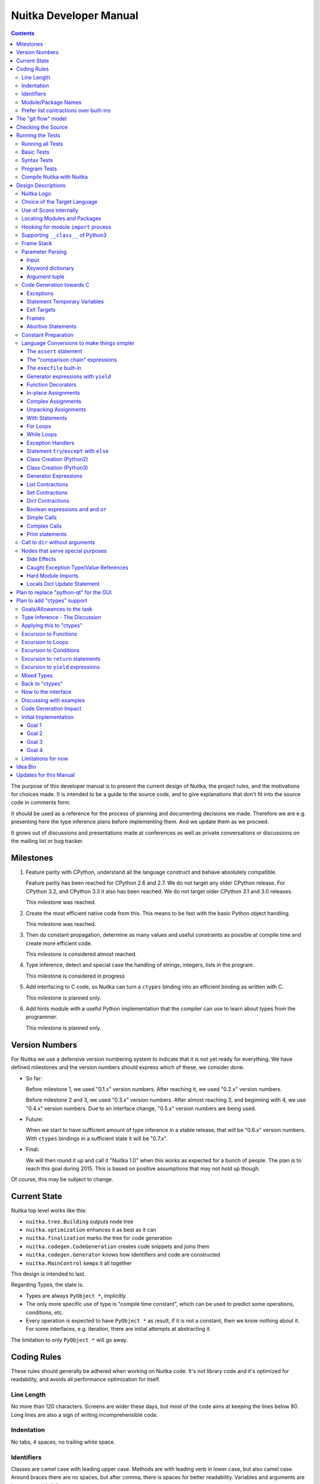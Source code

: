 Nuitka Developer Manual
~~~~~~~~~~~~~~~~~~~~~~~

.. image:: images/Nuitka-Logo-Symbol.png

.. contents::

.. raw:: pdf

   PageBreak oneColumn
   SetPageCounter 1

The purpose of this developer manual is to present the current design of Nuitka,
the project rules, and the motivations for choices made. It is intended to be a
guide to the source code, and to give explanations that don't fit into the
source code in comments form.

It should be used as a reference for the process of planning and documenting
decisions we made. Therefore we are e.g. presenting here the type inference
plans before implementing them. And we update them as we proceed.

It grows out of discussions and presentations made at conferences as well as
private conversations or discussions on the mailing list or bug tracker.

Milestones
==========

1. Feature parity with CPython, understand all the language construct and behave
   absolutely compatible.

   Feature parity has been reached for CPython 2.6 and 2.7. We do not target any
   older CPython release. For CPython 3.2, and CPython 3.3 it also has been
   reached. We do not target older CPython 3.1 and 3.0 releases.

   This milestone was reached.

2. Create the most efficient native code from this. This means to be fast with
   the basic Python object handling.

   This milestone was reached.

3. Then do constant propagation, determine as many values and useful constraints
   as possible at compile time and create more efficient code.

   This milestone is considered almost reached.

4. Type inference, detect and special case the handling of strings, integers,
   lists in the program.

   This milestone is considered in progress

5. Add interfacing to C code, so Nuitka can turn a ``ctypes`` binding into an
   efficient binding as written with C.

   This milestone is planned only.

6. Add hints module with a useful Python implementation that the compiler can
   use to learn about types from the programmer.

   This milestone is planned only.


Version Numbers
===============

For Nuitka we use a defensive version numbering system to indicate that it is
not yet ready for everything. We have defined milestones and the version numbers
should express which of these, we consider done.

- So far:

  Before milestone 1, we used "0.1.x" version numbers. After reaching it, we
  used "0.2.x" version numbers.

  Before milestone 2 and 3, we used "0.3.x" version numbers. After almost
  reaching 3, and beginning with 4, we use "0.4.x" version numbers. Due to an
  interface change, "0.5.x" version numbers are being used.

- Future:

  When we start to have sufficient amount of type inference in a stable release,
  that will be "0.6.x" version numbers. With ``ctypes`` bindings in a sufficient
  state it will be "0.7.x".

- Final:

  We will then round it up and call it "Nuitka 1.0" when this works as expected
  for a bunch of people. The plan is to reach this goal during 2015. This is
  based on positive assumptions that may not hold up though.

Of course, this may be subject to change.


Current State
=============

Nuitka top level works like this:

- ``nuitka.tree.Building`` outputs node tree
- ``nuitka.optimization`` enhances it as best as it can
- ``nuitka.finalization`` marks the tree for code generation
- ``nuitka.codegen.CodeGeneration`` creates code snippets and joins them
- ``nuitka.codegen.Generator`` knows how identifiers and code are constructed
- ``nuitka.MainControl`` keeps it all together

This design is intended to last.

Regarding Types, the state is:

- Types are always ``PyObject *``, implicitly.

- The only more specific use of type is "compile time constant", which can be
  used to predict some operations, conditions, etc.

- Every operation is expected to have ``PyObject *`` as result, if it is not a
  constant, then we know nothing about it. For some interfaces, e.g. iteration,
  there are initial attempts at abstracting it.

The limitation to only ``PyObject *`` will go away.

Coding Rules
============

These rules should generally be adhered when working on Nuitka code. It's not
library code and it's optimized for readability, and avoids all performance
optimization for itself.


Line Length
-----------

No more than 120 characters. Screens are wider these days, but most of the code
aims at keeping the lines below 80. Long lines are also a sign of writing
incomprehensible code.


Indentation
-----------

No tabs, 4 spaces, no trailing white space.


Identifiers
-----------

Classes are camel case with leading upper case. Methods are with leading verb in
lower case, but also camel case. Around braces there are no spaces, but after
comma, there is spaces for better readability. Variables and arguments are
lower case with "_" as a separator.

.. code-block:: python

   class SomeClass:

      def doSomething(some_parameter):
         some_var = ("foo", "bar")

Base classes that are abstract have their name end with ``Base``, so that a meta
class can use that convention, and readers immediately know.

Function calls use keyword argument preferably. These are slower in CPython, but
more readable:

.. code-block:: python

   return Generator.getSequenceCreationCode(
        sequence_kind       = sequence_kind,
        element_identifiers = identifiers,
        context             = context
   )

The ``=`` are all aligned to the longest parameter names without extra spaces
for it.

When the names don't add much value, sequential calls should be done, but
ideally with one value per line:

.. code-block:: python

   context.setLoopContinueTarget(
       handler_start_target,
       continue_name
   )

Here, ``setLoopContinueTarget`` will be so well known that the reader is
expected to know the argument names and their meaning, but it would be still
better to add them.

Contractions should span across multiple lines for increased readability:

.. code-block:: python

   result = [
       "PyObject *decorator_%d" % (d + 1)
       for d in
       range(decorator_count)
   ]


Module/Package Names
--------------------

Normal modules are named in camel case with leading upper case, because their of
role as singleton classes. The difference between a module and a class is small
enough and in the source code they are also used similarly.

For the packages, no real code is allowed in them and they must be lower case,
like e.g. ``nuitka`` or ``codegen``. This is to distinguish them from the
modules.

Packages shall only be used to group packages. In ``nuitka.codegen`` the code
generation packages are located, while the main interface is
``nuitka.codegen.CodeGeneration`` and may then use most of the entries as local
imports. There is no code in packages.

The use of a global package ``nuitka``, originally introduced by Nicolas, makes
the packaging of Nuitka with ``distutils`` etc. easier and lowers the
requirements on changes to the ``sys.path`` if necessary.

.. note::

   There are not yet enough packages inside Nuitka, feel free to propose changes
   as you see fit.

Names of modules should be plurals if they contain classes. Example is ``Nodes``
contains ``Node`` classes.


Prefer list contractions over built-ins
---------------------------------------

This concerns ``map``, ``filter``, and ``apply``. Usage of these built-ins is
highly discouraged within Nuitka source code. Using them is considered worth a
warning by "PyLint" e.g. "Used builtin function 'map'". We should use list
contractions instead, because they are more readable.

List contractions are a generalization for all of them. We love readability and
with Nuitka as a compiler will there won't be any performance difference at all.

There are cases where a list contraction are faster because you can avoid to
make a function call. And there may be cases, where map is faster, if a function
must be called. These calls can be very expensive in CPython, and if you
introduce a function, just for ``map``, then it might be slower.

But of course, Nuitka is the project to free us from what is faster and to allow
us to use what is more readable, so whatever is faster, we don't care. We make
all options equally fast and let people choose.

For Nuitka the choice is list contractions as these are more easily changed and
readable.

Look at this code examples from Python:

.. code-block:: python

   class A:
       def getX(self):
           return 1
       x = property(getX)

   class B(A):
      def getX(self):
         return 2


   A().x == 1 # True
   B().x == 1 # True (!)

This pretty much is what makes properties bad. One would hope ``B().x`` to be
``2``, but instead it's not changed. Because of the way properties take the
functions and not members, and because they then are not part of the class, they
cannot be overloaded without re-declaring them.

Overloading is then not at all obvious anymore. Now imagine having a setter and
only overloading the getter. How to update the property easily?

So, that's not likable about them. And then we are also for clarity in these
internal APIs too. Properties try and hide the fact that code needs to run and
may do things. So lets not use them.

For an external API you may exactly want to hide things, but internally that has
no use, and in Nuitka, every API is internal API. One exception may be the
``hints`` module, which will gladly use such tricks for an easier write syntax.


The "git flow" model
====================

* The flow was is used for releases and occasionally subsequent hot fixes.

  A few feature branches were used so far. It allows for quick delivery of fixes
  to both the stable and the development version, supported by a git plugin,
  that can be installed via "apt-get install git-flow" on latest Debian Testing
  at least.

* Stable (master branch)

  The stable version, is expected to pass all the tests at all times and is
  fully supported. As soon as bugs are discovered, they are fixed as hot fixes,
  and then merged to develop by the "git flow" automatically.

* Development (develop branch)

  The future release, supposedly in almost ready for release state at nearly all
  times, but this is as strict. It is not officially supported, and may have
  problems and at times inconsistencies. Normally this branch is supposed to not
  be rebased. For severe problems it may be done though.

* Factory (default feature branch)

  Code under construction. We publish commits there, that may not hold up in
  testing, and before it enters develop branch. Factory may have severe
  regressions frequently, and commits become **rebased all the time**, so do
  not base your patches on it, prefer develop branch for that.

* Feature Branches

  On these long lived developments that extend for multiple release cycles or
  contain changes that break Nuitka temporarily. They need not be functional at
  all, and may lag behind main branches.


Checking the Source
===================

The static checking for errors is currently done with "PyLint". In the future,
Nuitka itself will gain the ability to present its findings in a similar way,
but this is not a priority, and we are not there yet.

So, we currently use "PyLint" with options defined in a script.

.. code-block:: sh

   ./misc/check-with-pylint --hide-todos

Ideally the above command gives no warnings, but that has never been true so
far. This has not yet been reached. The existing warnings often still serve as a
kind of "TODO" items. We are not white listing them, because they indicate a
problem that should be solved.

If you submit a patch, it would be good if you checked that it doesn't introduce
new warnings, but that is not strictly required. it will happen before release,
and that is considered enough. You probably are already aware of the beneficial
effects.

Running the Tests
=================

This section describes how to run Nuitka tests.

Running all Tests
-----------------

The top level access to the tests is as simple as this:

.. code-block:: sh

   ./misc/check-release

For fine grained control, it has the following options::

  -h, --help            show this help message and exit
  --skip-basic-tests    The basic tests, execute these to check if Nuitka is
                        healthy. Default is True.
  --skip-syntax-tests   The syntax tests, execute these to check if Nuitka
                        handles Syntax errors fine. Default is True.
  --skip-program-tests  The programs tests, execute these to check if Nuitka
                        handles programs, e.g. import recursions, etc. fine.
                        Default is True.
  --skip-reflection-test
                        The reflection test compiles Nuitka with Nuitka, and
                        then Nuitka with the compile Nuitka and compares the
                        outputs. Default is True.
  --skip-cpython26      The standard CPython2.6 test suite. Execute this for
                        all corner cases to be covered. With Python 2.7 this
                        covers exception behavior quite well. Default is True.
  --skip-cpython27      The standard CPython2.7 test suite. Execute this for
                        all corner cases to be covered. With Python 2.6 these
                        are not run. Default is True.
  --skip-cpython32      The standard CPython3.2 test suite. Execute this for all
                        corner cases to be covered. With Python 2.x these are
                        not run. Default is True.


You will only run the CPython test suites, if you have the submodules of the
Nuitka git repository checked out. Otherwise, these will be skipped
automatically with a warning that they are not available.

The policy is generally, that ``./misc/check-release`` running and passing all
the tests on Linux and Windows shall be considered sufficient for a release.

Basic Tests
-----------

You can run the "basic" tests like this:

.. code-block:: sh

   ./tests/basics/run_all.py search

These tests normally give sufficient coverage to assume that a change is
correct, if these "basic" tests pass. The most important constructs and
built-ins are excercised.

To control the Python version used for testing, you can set the ``PYTHON``
environment variable to e.g. "python3.2", or execute the "run_all.py" with the
intended version, it is portable across all supported Python versions.

Syntax Tests
------------

Then there are "syntax" tests, i.e. language constructs that need to give a
syntax error.

It sometimes so happens that Nuitka must do this itself, because the
``ast.parse`` doesn't see the problem and raises no ``SyntaxError`` of its
own.

Using the ``global`` statementon a function argument is an example of
this. These tests make sure that the errors of Nuitka and CPython are totally
the same for this:

.. code-block:: sh

   ./tests/syntax/run_all.py search

Program Tests
-------------

Then there are small programs tests, that e.g. exercise all kinds of import
tricks and are designed to reveal problems with inter-module behavior. These can
be run like this:

.. code-block:: sh

   ./tests/programs/run_all.py search

Compile Nuitka with Nuitka
--------------------------

And there is the "compile itself" or "reflected" test. This test makes Nuitka
compile itself and compare the resulting C++ when running compiled to
non-compiled, which helps to find in-determinism.

The test compiles every module of Nuitka into an extension module and all of
Nuitka into a single binary.

That test case also gives good coverage of the ``import`` mechanisms, because
Nuitka uses a lot of packages.

.. code-block:: sh

   ./tests/reflected/compile_itself.py


Design Descriptions
===================

These should be a lot more and contain graphics from presentations given. It
will be filled in, but not now.

Nuitka Logo
-----------

The logo was submitted by "dr. Equivalent". It's source is contained in
``misc/Logo`` where 3 variants of the logo in SVG are placed.

* Symbol only (symbol)

  .. image:: images/Nuitka-Logo-Symbol.png

* Text next to symbol (horizontal)

  .. image:: images/Nuitka-Logo-Horizontal.png

* Text beneath symbol (vertical)

  .. image:: images/Nuitka-Logo-Vertical.png

From these logos, PNG images, and "favicons", and are derived.

The exact ImageMagick commands are in ``misc/make-doc.py``, but are not executed
each time, the commands are also replicated here:

.. code-block:: sh

   convert -background none misc/Logo/Nuitka-Logo-Symbol.svg images/Nuitka-Logo-Symbol.png
   convert -background none misc/Logo/Nuitka-Logo-Vertical.svg images/Nuitka-Logo-Vertical.png
   convert -background none misc/Logo/Nuitka-Logo-Horizontal.svg images/Nuitka-Logo-Horizontal.png

   optipng -o2 images/Nuitka-Logo-Symbol.png
   optipng -o2 images/Nuitka-Logo-Vertical.png
   optipng -o2 images/Nuitka-Logo-Horizontal.png


Choice of the Target Language
-----------------------------

* Choosing the target language, is an important decision

  * The portability of Nuitka is decided here

* Other factors:

  * How difficult is it to generate the code?
  * Does the Python C-API have bindings?
  * Is that language known?
  * Does the language aid to find bugs?

* These candidates were considered

  * C++03, C++11, Ada, C

.. table:: Requirement to Language matrix:

   =====================  =====   ======  =========   =========
   Requirement\\Language  C       C++03   C++11       Ada
   =====================  =====   ======  =========   =========
   Portable               Yes     Yes     No [1]_     Yes
   ---------------------  -----   ------  ---------   ---------
   Knowledge              Yes     Yes     No [2]_     Yes
   ---------------------  -----   ------  ---------   ---------
   Python C-API           Yes     Yes     Yes         No [3]_
   ---------------------  -----   ------  ---------   ---------
   Runtime checks         No      No      No          Yes [4]_
   ---------------------  -----   ------  ---------   ---------
   Code Generation        Tough   Hard    Easy        Harder
   =====================  =====   ======  =========   =========


_`1`:: C++11 is not fully supported by all compilers.

_`2`:: Not a whole lot of people have C++11 knowledge. My *only* C++11 code was
that in Nuitka.

_`3`:: The Python C-API for Ada would have to be created by us, possible just
big project by itself.

_`4`:: Run time checks exist only for Ada in that quality. I miss automatic
``CONSTRAINT_ERROR`` exceptions, for data structures with validity indicators,
where in other languages, I need to check myself.

The *decision for C* is ultimately:

* for portability
* for language knowledge
* for control over created code.

All of these are important advantages.

For C++11 initially spoke easy code generation:

* variadic templates
* raw strings

Yet, as it turns out, variadic templates do not help at all with evaluation
order, so that code that used it, needed to be changed to generating instances
of their code. And raw strings turned out to be not as perfect as one wants to
be, and solving the problem with C++03 is feasible too, even if not pretty.

For C++03 initially spoke less explicit code generation:

* Destructors can ensure cleanups happen
* Local objects could e.g. repair the stack frames

For Ada would have spoken the time savings through run time checks, which would
have shortened some debugging sessions quite some. But building the Python C-API
bindings on our own, and potentially incorrectly, would have eaten that up.

Later, it was found that using C++ for exceptions is tremendously inefficient,
and must be avoided. In order to do this, a more C style code generation is
needed, where even less things are done with C++, e.g. the cleanup of temporary
variables inside a statement will be done manually instead.

The current status is C-ish. That is, with very few classes remaining, the
syntax used is C++ still, but we are approaching being pure C.


Use of Scons internally
-----------------------

Nuitka does not involve Scons in its user interface at all; Scons is purely used
internally. Nuitka itself, being pure Python, will run without any build process
just fine.

Nuitka prepares ".build" folders with lots of files and tasks scons to execute
the final build.

.. note::

   When we speak of "standalone" mode, this is handled outside of Scons, and
   after it, creating the ".dist" folder. This is done in ``nuitka.MainControl``
   module.

For interfacing to Scons, there is the module ``nuitka.build.SconsInterface``
that will support calling scons - potentially from an inline copy, mainly on
Windows or when using source releases - and passing arguments to it. These
arguments are passed as ``key=value``, and decoded in the scons file of Nuitka.

The scons file is named ``SingleExe.scons`` for lack of better name. It's really
wrong now, but we have yet to find a better name. It once expressed the
intention to be used to create executables, but the same works for modules too,
as in terms of building, and to Scons, things really are the same.

The scons file supports operation in multiple modes for many things, and modules
is just one of them. It runs outside of Nuitka process scope, even with a
different Python version potentially, so all the information must be passed on
the command line.

What follows is the (lengthy) list of arguments that the scons file processes:

* ``source_dir``

  Where is the generated C++ source code. Scons will just compile everything it
  finds there. No list of files is passed.

* ``nuitka_src``

  Where do the include files and static C++ parts of Nuitka live. These provide
  e.g. the implementation of compiled function, generators, and other helper
  codes, this will point to where ``nuitka.build`` package lives normally.

* ``result_base``

  This is not a full name, merely the basename for the result to be produced,
  but with path included, and the suffix comes from module or executable mode.

* ``module_mode``

  Build a module instead of a program.

* ``debug_mode``

  Enable debug mode, which is a mode, where Nuitka tries to help identify errors
  in itself, and will generate less optimal code. This also asks for warnings,
  and makes the build fail if there are any.

* ``python_debug``

  Compile and link against Python debug mode, which does assertions and extra
  checks, to identify errors, mostly related to reference counting. May make the
  build fail, if no debug build library of CPython is available. On Windows it
  typically is not installed.

* ``optimize_mode``

  Optimization mode, enable as much as currently possible. This refers to
  building the binary.

* ``full_compat_mode``

  Full compatibility, even where it's stupid, i.e. do not provide information,
  even if available, in order to assert maximum compatibility. Intended to
  control level of compatability to absurd.

* ``experimental_mode``

  Do things that are not yet accepted to be safe.

* ``lto_mode``

  Make use of link time optimization of g++ compiler if available and known good
  with the compiler in question. So far, this was not found to make major
  differences.

* ``win_disable_console``

  Windows subsystem mode: Disable console for windows builds.

* ``unstriped_mode``

  Unstriped mode: Do not remove debug symbols.

* ``clang_mode``

  Clang compiler mode, default on MacOS X and FreeBSD, optional on Linux.

* ``mingw_mode``

  MinGW compiler mode, optional and interesting to Windows only.

* ``standalone_mode``

  Building a standalone distribution for the binary.

* ``show_scons``

  Show scons mode, output information about Scons operation. This will e.g. also
  output the actual compiler used, output from compilation process, and
  generally debug information relating to be build process.

* ``python_prefix``

  Home of Python to be compiled against, used to locate headers and libraries.

* ``target_arch``

  Target architecture to build.

* ``icon_path``

  The icon to use for Windows programs if given.


Locating Modules and Packages
-----------------------------

The search for of modules used is driven by ``nuitka.Importing`` module.

* From the module documentation

  The actual import of a module may already execute code that changes
  things. Imagine a module that does ``os.system()``, it would be done during
  compilation. People often connect to databases, and these kind of things,
  at import time.

  Therefore CPython exhibits the interfaces in an ``imp`` module in standard
  library, which one can use those to know ahead of time, what file import would
  load. For us unfortunately there is nothing in CPython that is easily
  accessible and gives us this functionality for packages and search paths
  exactly like CPython does, so we implement here a multi step search process
  that is compatible.

  This approach is much safer of course and there is no loss. To determine if
  it's from the standard library, one can abuse the attribute ``__file__`` of
  the ``os`` module like it's done in ``isStandardLibraryPath`` of this module.

* Role

  This module serves the recursion into modules and analysis if a module is a
  known one. It will give warnings for modules attempted to be located, but not
  found. These warnings are controlled by a while list inside the module.

The decision making and caching are located in the ``nuitka.tree`` package, in
modules ``nuitka.tree.Recursion`` and ``nuitka.tree.ImportCache``. Each module
is only imported once (cache), and we need to obey lots of user choices, e.g.
to compile standard library or not.


Hooking for module ``import`` process
-------------------------------------

Currently, in generated code, for every ``import`` a normal ``__import__()``
built-in call is executed. The ``nuitka/build/static_src/ModuleUnfreezer.cpp``
file provides the implementation of a ``sys.meta_path`` hook.

This meta path based importer allows us to have the Nuitka provided module
imported even when imported by non-compiled code.

.. note::

   Of course it would make sense to compile time detect which module it is that
   is being imported and then to make it directly. At this time, we don't have
   this inter-module optimization yet, mid-term it should become easy to add.

Supporting ``__class__`` of Python3
-----------------------------------

In Python3 the handling of ``__class__`` and ``super`` is different from
Python2. It used to be a normal variable, and now the following things have
changed.

* The use of the ``super`` variable name triggers the addition of a closure
  variable ``__class__``, as can be witnessed by the following code:

  .. code-block:: python

     class X:
        def f1(self):
           print( locals() )

        def f2(self):
           print( locals() )
           super

     x = X()
     x.f1()
     x.f2()

  .. code-block:: python

     {'self': <__main__.X object at 0x7f1773762390>}
     {'self': <__main__.X object at 0x7f1773762390>, '__class__': <class '__main__.X'>}


* This value of ``__class__`` is also available in the child functions.

* The parser marks up code objects usage of "super". It doesn't have to be a
  call, it can also be a local variable. If the ``super`` builtin is assigned to
  another name and that is used without arguments, it won't work unless
  ``__class__`` is taken as a closure variable.

* As can be seen in the CPython3.2 code, the closure value is added after the
  class creation is performed.

* It appears, that only functions locally defined to the class are affected and
  take the closure.

This left Nuitka with the strange problem, of how to emulate that.

The solution is this:

* Under Python3, usage of ``__class__`` as a reference in a function body that
  is not a class dictionary creation, marks it up via
  ``markAsClassClosureTaker``.

* Functions that are marked up, will be forced to reference variable to
  ``__class__``.

  .. note::

     This one should be optimized away later if not used. Currently we have "no
     unused closure variable" detection, but it would cover it.

* When recognizing calls to ``super`` without arguments, make the arguments into
  variable reference to ``__class__`` and potentially ``self`` (actually first
  argument name).

* Class dictionary definitions are added.

  These are special direct function calls, ready to propagate also "bases" and
  "metaclass" values, which need to be calculated outside.

  The function bodies used for classes will automatically store ``__class__`` as
  a shared local variable, if anything uses it. And if it's not assigned by user
  code, it doesn't show up in the "locals()" used for dictionary creation.

  Existing ``__class__`` local variable values are in fact provided as closure,
  and overridden with the built class , but they should be used for the closure
  giving, before the class is finished.

  So ``__class__`` will be local variable of the class body, until the class is
  built, then it will be the ``__class__`` itself.


Frame Stack
-----------

In Python, every function, class, and module has a frame. It creates created
when the scope it entered, and there is a stack of these at run time, which
becomes visible in tracebacks in case of exceptions.

The choice of Nuitka is to make this an explicit element of the node tree, that
are as such subject to optimization. In cases, where they are not needed, they
may be removed.

Consider the following code.

.. code-block:: python

   def f():
       if someNotRaisingCall():
           return somePotentiallyRaisingCall()
       else:
           return None

In this example, the frame is not needed for all the code, because the condition
checked wouldn't possibly raise at all. The idea is the make the frame guard
explicit and then to reduce its scope whenever possible.

So we start out with code like this one:

.. code-block:: python

   def f():
       with frame_guard( "f" ):
           if someNotRaisingCall():
               return somePotentiallyRaisingCall()
           else:
               return None

This is to be optimized into:

.. code-block:: python

   def f():
       if someNotRaisingCall():
           with frame_guard( "f" ):
               return somePotentiallyRaisingCall()
       else:
           return None


Notice how the frame guard taking is limited and may be avoided, or in best
cases, it might be removed completely. Also this will play a role when in-lining
function. The frame stack entry will then be automatically preserved without
extra care.

Parameter Parsing
-----------------

The parsing of parameters is very convoluted in Python, and doing it in an
compatible way is not that easy. This is a description of the required process,
for easier overview.

Input
+++++

The input is an argument ``tuple`` (the type is fixed), which contains the
positional arguments, and potentially an argument ``dict`` (type is fixed as
well, but could also be ``NULL``, indicating that there are no keyword
arguments.

Keyword dictionary
++++++++++++++++++

The keyword argument dictionary is checked first. Anything in there, that cannot
be associated, either raises an error, or is added to a potentially given star
dict argument. So there are two major cases.

* No star dict argument: Iterate over dictionary, and assign or raise errors.

  This check covers extra arguments given.

* With star dict argument: Iterate over dictionary, and assign or raise errors.

  Interesting case for optimization are no positional arguments, then no check
  is needed, and the keyword argument dictionary could be used as the star
  argument. Should it change, a copy is needed though.

What's noteworthy here, is that in comparison of the keywords, we can hope that
they are the same value as we use. The interning of strings increases chances
for non-compiled code to do that, esp. for short names.

We then can do a simple ``is`` comparison and only fall back to real string `==`
comparisons, after all of these failed. That means more code, but also a lot
faster code in the positive case.

Argument tuple
++++++++++++++

After this completed, the argument tuple is up for processing. The first thing
it needs to do is to check if it's too many of them, and then to complain.

For arguments in Python2, there is the possibility of them being nested, in
which case they cannot be provided in the keyword dictionary, and merely should
get picked from the argument tuple.

Otherwise, the length of the argument tuple should be checked against its
position and if possible, values should be taken from there. If it's already set
(from the keyword dictionary), raise an error instead.

Code Generation towards C
-------------------------

Currently, Nuitka use C++ as a glorified C, it will tend to use less and less
actual C++ patterns. To control the order to object deletion, this is vital.

Exceptions
++++++++++

To handle and work with exceptions, every construct that can raise has either a
``bool`` or ``int`` return code or ``PyObject *`` with ``NULL`` return value.
This is very much in line with that the Python C-API does.

Every helper function that contains code that might raise needs these
variables. After a failed call, ``PyErr_Fetch`` must be used to catch the
defined error, unless some quick exception cases apply. Sometimes e.g. ``NULL``
return from C-API means ``StopIteration``.

The difficulty here, is only to discover the need for these variables, because
we would like to not have unused variables declared. In principle, the
``mayRaiseException`` should be used to discover this.

As an optimization, functions that raise exceptions, but are known not to do so,
for whatever reason, may only be asserted.

Statement Temporary Variables
+++++++++++++++++++++++++++++

For statements and larger constructs the context object track temporary values,
that represent references. For some, these should be released at the end of the
statement, or they represent a leak.

The larger scope temporary variables, are tracked in the function or module
context, where they are supposed to have explicit ``del`` to release their
references.

Exit Targets
++++++++++++

Each error or other exit releases statement temporary values and then executes a
``goto`` to the exit target. These targets need to be setup. The
``try``/``except`` will e.g. catch error exits.

Other exits are ``continue``, ``break``, and ``return`` exits. They all work
alike.

For frames, later, local variables will need to be freed on the way out. The way
out for a frame, should either be a function return, or another frame exit. We
will later have a ``try``/``finally`` with the ``del`` around them.

Generally, the exits stack of with constructs that need to register themselves
for some exit types. A loop e.g. registers the ``continue`` exit, and a
contained ``try``/``finally`` too, so it can execute the final code.

Frames
++++++

Frames are containers for variable declarations and cleanups. As such, frames
provide error exits and success exits, which remove the frame from the frame
stack, and then proceed to the parent exit.


Abortive Statements
+++++++++++++++++++

The ``return``, ``continue``, and ``break`` of Python must be treated like an
exception to ``try``/``finally``. So for success exit paths, a "return value
variable" is maintained as well. It being set, causes ``finally`` exit to
``return`` it again.

Similarly their are flags that make the ``continue`` or ``break`` happen at the
end the end of a ``finally`` handler, but these are mere ``bool`` indicator
flags.

Constant Preparation
--------------------

Early versions of Nuitka, created all constants for the whole program for ready
access to generated code, before the program launches. It did so in a single
file, but that approach didn't scale well.

Problems were

* Even unused code contributed to start-up time, this can become a lot for
  large programs, especially in standalone mode.

* The massive amount of constant creation codes gave C++ compilers a much
  harder time than necessary to grok all at once.

The current approach is as follows. Code generation detects constants used in
only one module, and declared ``static`` there, if the module is the only user,
or ``extern`` if it is not. Some values or forced to be global, as they are
used pre-main or in helpers.

The ``extern`` values are globally created pre-main. The ``static`` values are
created when the module is loaded.

We trace used constants per module, and for nested ones, we also associate
them. The global constants code is special in that it can only use
``static`` for nested values it exclusively uses, and has to export values that
others use.


Language Conversions to make things simpler
-------------------------------------------

There are some cases, where the Python language has things that can in fact be
expressed in a simpler or more general way, and where we choose to do that at
either tree building or optimization time.


The ``assert`` statement
++++++++++++++++++++++++

The ``assert`` statement is a special statement in Python, allowed by the
syntax. It has two forms, with and without a second argument. The later is
probably less known, as is the fact that raise statements can have multiple
arguments too.

The handling in Nuitka is:

.. code-block:: python

   assert value
   # Absolutely the same as:
   if not value:
       raise AssertionError

.. code-block:: python

   assert value, raise_arg
   # Absolutely the same as:
   if not value:
       raise AssertionError, raise_arg

This makes assertions absolutely the same as a raise exception in a conditional
statement.

This transformation is performed at tree building already, so Nuitka never knows
about ``assert`` as an element and standard optimizations apply. If e.g. the
truth value of the assertion can be predicted, the conditional statement will
have the branch statically executed or removed.


The "comparison chain" expressions
++++++++++++++++++++++++++++++++++

.. code-block:: python

   a < b > c < d
   # With "temp variables" and "assignment expressions", absolutely
   # the same as:
   a < ( tmp_b = b ) and tmp_b > ( tmp_c = c ) and ( tmp_c < d )

This transformation is performed at tree building already. The temporary
variables keep the value for the potential read in the same expression. The
syntax is not Python, and only pseudo language to expression the internal
structure of the node tree after the transformation.

These useful "keeper" variables that enable this transformation and allow to
express the short circuit nature of comparison chains by using ``and``
operations. There are implicit ``del`` added to when a temporary variable
"keeper" is no longer needed with ``try/finally`` constructs.


The ``execfile`` built-in
+++++++++++++++++++++++++

Handling is:

.. code-block:: python

   execfile(filename)
   # Basically the same as:
   exec compile(open(filename).read()), filename, "exec"

.. note::

   This allows optimizations to discover the file opening nature easily and
   apply file embedding or whatever we will have there one day.

This transformation is performed when the ``execfile`` built-in is detected as
such during optimization. It does not have the implications


Generator expressions with ``yield``
++++++++++++++++++++++++++++++++++++

These are converted at tree building time into a generator function body that
yields from the iterator given, which is the put into a for loop to iterate,
created a lambda function of and then called with the first iterator.

That eliminates the generator expression for this case. It's a bizarre construct
and with this trick needs no special code generation.

This is a complex example, demonstrating multiple cases of yield in unexpected
cases:

.. code-block:: python

   x = ((yield i) for i in (1,2) if not (yield))
   # Basically the same as:
   def x():
       for i in (1,2):
           if not (yield):
               yield(yield i)

Function Decorators
+++++++++++++++++++

When one learns about decorators, you see that:

.. code-block:: python

   @decorator
   def function():
      pass
   # Is basically the same as:
   def function():
      pass
   function = decorator( function )

The only difference is the assignment to function. In the ``@decorator`` case,
if the decorator fails with an exception, the name ``function`` is not assigned
yet, but kept in a temporary variable.

Therefore in Nuitka this assignment is more similar to that of a lambda
expression, where the assignment to the name is only at the end, which also
has the extra benefit of not treating real function and lambda functions any
different.

This removes the need for optimization and code generation to support decorators
at all. And it should make the two variants optimize equally well.


In-place Assignments
++++++++++++++++++++

In-place assignments are re-formulated to an expression using temporary
variables.

These are not as much a reformulation of ``+=`` to ``+``, but instead one which
makes it explicit that the assign target may change its value.

.. code-block:: python

   a += b

.. code-block:: python

   _tmp = a.__iadd__( b )

   if a is not _tmp:
       a = _tmp

Using ``__iadd__`` here to express that for the ``+``, the in-place variant
``iadd`` is used instead. The ``is`` check may be optimized away depending on
type and value knowledge later on.


Complex Assignments
+++++++++++++++++++

Complex assignments are defined as those with multiple targets to assign from a
single source and are re-formulated to such using a temporary variable and
multiple simple assignments instead.

.. code-block:: python

   a = b = c

.. code-block:: python

   _tmp = c
   b = _tmp
   a = _tmp
   del _tmp


This is possible, because in Python, if one assignment fails, it can just be
interrupted, so in fact, they are sequential, and all that is required is to not
calculate ``c`` twice, which the temporary variable takes care of. Were ``a``
a more complex expression, e.g. ``a.some_attribute`` that might raise an
exception, ``b`` would still be assigned.


Unpacking Assignments
+++++++++++++++++++++

Unpacking assignments are re-formulated to use temporary variables as well.

.. code-block:: python

   a, b.attr, c[ind] = d = e, f, g = h()

Becomes this:

.. code-block:: python

   _tmp = h()

   _iter1 = iter(_tmp)
   _tmp1 = unpack(_iter1, 3)
   _tmp2 = unpack(_iter1, 3)
   _tmp3 = unpack(_iter1, 3)
   unpack_check(_iter1)
   a = _tmp1
   b.attr = _tmp2
   c[ind] = _tmp3
   d = _tmp
   _iter2 = iter(_tmp)
   _tmp4 = unpack(_iter2, 3)
   _tmp5 = unpack(_iter2, 3)
   _tmp6 = unpack(_iter2, 3)
   unpack_check(_iter1)
   e = _tmp4
   f = _tmp5
   g = _tmp6

That way, the unpacking is decomposed into multiple simple statements. It will
be the job of optimizations to try and remove unnecessary unpacking, in case
e.g. the source is a known tuple or list creation.

.. note::

   The ``unpack`` is a special node which is a form of ``next`` that will raise
   a ``ValueError`` when it cannot get the next value, rather than a
   ``StopIteration``. The message text contains the number of values to unpack,
   therefore the integer argument.

.. note::

   The ``unpack_check`` is a special node that raises a ``ValueError`` exception
   if the iterator is not finished, i.e. there are more values to unpack. Again
   the number of values to unpack is provided to construct the error message.


With Statements
+++++++++++++++

The ``with`` statements are re-formulated to use temporary variables as
well. The taking and calling of ``__enter__`` and ``__exit__`` with arguments,
is presented with standard operations instead. The promise to call ``__exit__``
is fulfilled by ``try``/``except`` clause instead.

.. code-block:: python

    with some_context as x:
        something( x )

.. code-block:: python

    tmp_source = some_context

    # Actually it needs to be "special look-up" for Python2.7, so attribute
    # look-up won't be exactly what is there.
    tmp_exit = tmp_source.__exit__

    # This one must be held for the whole with statement, it may be assigned
    # or not, in our example it is. If an exception occurs when calling
    # ``__enter__``, the ``__exit__`` should not be called.
    tmp_enter_result = tmp_source.__enter__()

    # Indicator variable to know if "tmp_exit" has been called.
    tmp_indicator = False

    try:
        # Now the assignment is to be done, if there is any name for the
        # manager given, this may become multiple assignment statements and
        # even unpacking ones.
        x = tmp_enter_result

        # Then the code of the "with" block.
        something( x )
    except Exception:
        # Note: This part of the code must not set line numbers, which we
        # indicate with special source code references, which we call "internal".
        # Otherwise the line of the frame would get corrupted.

        tmp_indicator = True

        if not tmp_exit(*sys.exc_info()):
            raise
    finally:
        if not tmp_indicator
            # Call the exit if no exception occurred with all arguments
            # as "None".
            tmp_exit(None, None, None)

.. note::

   We don't refer really to ``sys.exc_info()`` at all, instead, we have
   fast references to the current exception type, value and trace, taken
   directly from the caught exception object on the C level.

   If we had the ability to optimize ``sys.exc_info()`` to do that, we could use
   the same transformation, but right now we don't have it.


For Loops
+++++++++

The ``for`` loops use normal assignments and handle the iterator that is
implicit in the code explicitly.

.. code-block:: python

    for x, y in iterable:
        if something( x ):
            break
    else:
        otherwise()

This is roughly equivalent to the following code:

.. code-block:: python

    _iter = iter(iterable)
    _no_break_indicator = False

    while 1:
        try:
            _tmp_value = next(_iter)
        except StopIteration:
            # Set the indicator that the else branch may be executed.
            _no_break_indicator = True

            # Optimization should be able to tell that the else branch is run
            # only once.
            break

         # Normal assignment re-formulation applies to this assignment of course.
         x, y = _tmp_value
         del _tmp_value

         if something(x):
             break

    if _no_break_indicator:
        otherwise()

.. note::

   The ``_iter`` temporary variable is of course also in a ``try/finally``
   construct, to make sure it releases after its used. The ``x, y`` assignment
   is of course subject to unpacking re-formulation.

   The ``try``/``except`` is detected to allow to use a variant of ``next`` that
   does not raise an exception, but to be fast check about the ``NULL`` return
   from ``next`` built-in. So no actual exception handling is happening in this
   case.


While Loops
+++++++++++

Loops in Nuitka have no condition attached anymore, so while loops are
re-formulated like this:

.. code-block:: python

    while condition:
        something()

.. code-block:: python

    while 1:
        if not condition:
            break

        something()

This is to totally remove the specialization of loops, with the condition moved
to the loop body in an initial conditional statement, which contains a ``break``
statement.

That achieves, that only ``break`` statements exit the loop, and allow for
optimization to remove always true loop conditions, without concerning code
generation about it, and to detect such a situation, consider e.g. endless
loops.

.. note::

   Loop analysis (not yet done) can then work on a reduced problem (which
   ``break`` statements are executed under what conditions) and is then
   automatically very general.

   The fact that the loop body may not be entered at all, is still optimized,
   but also in the general sense. Explicit breaks at the loop start and loop
   conditions are the same.


Exception Handlers
++++++++++++++++++

Exception handlers in Python may assign the caught exception value to a variable
in the handler definition. And the different handlers are represented as
conditional checks on the result of comparison operations.

.. code-block:: python


   try:
       block()
   except A as e:
       handlerA(e)
   except B as e:
       handlerB(e)
   else:
      handlerElse()

.. code-block:: python

    try:
       block()
    except:
       # These are special nodes that access the exception, and don't really
       # use the "sys" module.
       tmp_exc_type = sys.exc_info()[0]
       tmp_exc_value = sys.exc_info()[1]

       # exception_matches is a comparison operation, also a special node.
       if exception_matches(tmp_exc_type, (A,)):
          e = tmp_exc_value
          handlerA(e)
       elif exception_matches(tmp_exc_type, (B,)):
          e = tmp_exc_value
          handlerB(e)
       else:
          handlerElse()

For Python3, the assigned ``e`` variables get deleted at the end of the handler
block. Should that value be already deleted, that ``del`` does not raise,
therefore it's tolerant. This has to be done in any case, so for Python3 it is
even more complex.

.. code-block:: python

    try:
        block()
    except:
        # These are special nodes that access the exception, and don't really
        # use the "sys" module.
        tmp_exc_type = sys.exc_info()[0]
        tmp_exc_value = sys.exc_info()[1]

        # exception_matches is a comparison operation, also a special node.
        if exception_matches(tmp_exc_type, (A,)):
            try:
                e = tmp_exc_value
                handlerA(e)
            finally:
                del e
        elif exception_matches(tmp_exc_type, (B,)):
            try:
                e = tmp_exc_value
                handlerB(e)
            finally:
                del e
        else:
            handlerElse()

Should there be no ``else:`` branch, a default re-raise statement is used
instead.

And of course, the values of the current exception type and value, both use
special references, that access the C++ and don't go via ``sys.exc_info`` at
all, nodes called ``CaughtExceptionTypeRef`` and ``CaughtExceptionValueRef``.

This means, that the different handlers and their catching run time behavior are
all explicit and reduced the branches.

Statement ``try``/``except`` with ``else``
++++++++++++++++++++++++++++++++++++++++++

Much like ``else`` branches of loops, an indicator variable is used to indicate
the entry into any of the exception handlers.

Therefore, the ``else`` becomes a real conditional statement in the node tree,
checking the indicator variable and guarding the execution of the ``else``
branch.


Class Creation (Python2)
++++++++++++++++++++++++

Classes in Python2 have a body that only serves to build the class dictionary
and is a normal function otherwise. This is expressed with the following
re-formulation:

.. code-block:: python

   # in module "SomeModule"
   # ...

   class SomeClass(SomeBase, AnotherBase)
       """ This is the class documentation. """

       some_member = 3

.. code-block:: python

   def _makeSomeClass:
       # The module name becomes a normal local variable too.
       __module__ = "SomeModule"

       # The doc string becomes a normal local variable.
       __doc__ = """ This is the class documentation. """

       some_member = 3

       return locals()

       # force locals to be a writable dictionary, will be optimized away, but
       # that property will stick. This is only to express, that locals(), where
       # used will be writable to.
       exec ""

   SomeClass = make_class("SomeClass", (SomeBase, AnotherBase), _makeSomeClass())

That is roughly the same, except that ``_makeSomeClass`` is *not* visible to its
child functions when it comes to closure taking, which we cannot express in
Python language at all.

Therefore, class bodies are just special function bodies that create a
dictionary for use in class creation. They don't really appear after the tree
building stage anymore. The type inference will of course have to become able to
understand ``make_class`` quite well, so it can recognize the created class
again.


Class Creation (Python3)
++++++++++++++++++++++++

In Python3, classes are a complicated way to write a function call, that can
interact with its body. The body starts with a dictionary provided by the
metaclass, so that is different, because it can ``__prepare__`` a non-empty
locals for it, which is hidden away in "prepare_class_dict" below.

What's noteworthy, is that this dictionary, could e.g. be a ``OrderDict``. I am
not sure, what ``__prepare__`` is allowed to return.

.. code-block:: python

   # in module "SomeModule"
   # ...

   class SomeClass(SomeBase, AnotherBase, metaclass = SomeMetaClass)
       """ This is the class documentation. """

       some_member = 3

.. code-block:: python

   # Non-keyword arguments, need to be evaluated first.
   tmp_bases = ( SomeBase, AnotherBase )

   # Keyword arguments go next, __metaclass__ is just one of them. In principle
   # we need to forward the others as well, but this is ignored for the sake of
   # brevity.
   tmp_metaclass = select_metaclass(tmp_bases, SomeMetaClass )

   tmp_prepared = tmp_metaclass.__prepare__("SomeClass", tmp_bases)

   # The function that creates the class dictionary. Receives temporary variables
   # to work with.
   def _makeSomeClass:
       # This has effect, currently I don't know how to force that in Python3
       # syntax, but we will use something that ensures it.
       locals() = tmp_prepared

       # The module name becomes a normal local variable too.
       __module__ = "SomeModule"

       # The doc string becomes a normal local variable.
       __doc__ = """ This is the class documentation. """

       some_member = 3

       # Create the class, share the potential closure variable "__class__"
       # with others.
       __class__ = tmp_metaclass("SomeClass", tmp_bases, locals())

       return __class__

   # Build and assign the class.
   SomeClass = _makeSomeClass()


Generator Expressions
+++++++++++++++++++++

There are re-formulated as functions.

Generally they are turned into calls of function bodies with (potentially
nested) for loops:

.. code-block:: python

    gen = (x*2 for x in range(8) if cond())

.. code-block:: python

    def _gen_helper(__iterator):
       for x in __iterator:
          if cond():
              yield x*2

    gen = _gen_helper(range(8))


List Contractions
+++++++++++++++++

The list contractions of Python2 are different from those of Python3, in that
they don't actually do any closure variable taking, and that no function object
ever exists.

.. code-block:: python

   list_value = [x*2 for x in range(8) if cond()]

.. code-block:: python

    def _listcontr_helper(__iterator):
       result = []

       for x in __iterator:
          if cond():
              result.append(x*2)

       return result

    list_value = _listcontr_helper(range(8))

The difference is that with Python3, the function "_listcontr_helper" is really
there and named ``<listcomp>``, whereas with Python2 the function is to be
considered in-lined.

This in-inlining in case of Python2 causes difficulties, because it's statements
that occur inside an expression, which means a lot of side effects, that may or
may not be possible to unroll to outside.


Set Contractions
++++++++++++++++

The set contractions of Python2.7 are like list contractions in Python3, in that
they produce an actual helper function:

.. code-block:: python

   set_value = {x*2 for x in range(8) if cond()}

.. code-block:: python

    def _setcontr_helper(__iterator):
       result = set()

       for x in __iterator:
          if cond():
              result.add(x*2)

       return result

    set_value = _setcontr_helper( range(8) )


Dict Contractions
+++++++++++++++++

The dict contractions of Python2.7 are like list contractions in Python3, in
that they produce an actual helper function:

.. code-block:: python

   dict_value = {x: x*2 for x in range(8) if cond()}

.. code-block:: python

    def _dictcontr_helper(__iterator):
       result = {}

       for x in __iterator:
          if cond():
              result[x] = x*2

       return result

    set_value = _dictcontr_helper( range(8) )


Boolean expressions ``and`` and ``or``
++++++++++++++++++++++++++++++++++++++

The short circuit operators ``or`` and ``and`` tend to be only less general that
the ``if``/``else`` expressions and are therefore re-formulated as such:

.. code-block:: python

    expr1() or expr2()

.. code-block:: python

   _tmp if (_tmp = expr1()) else expr2()

.. code-block:: python

    expr1() and expr2()

.. code-block:: python

   expr2() if (_tmp = expr1()) else _tmp

In this form, the differences between these two operators becomes very apparent,
the operands are simply switching sides.

With this the branch that the "short-circuit" expresses, becomes obvious, at the
expense of having the assignment expression to the temporary variable, that one
needs to create anyway.

.. note::

   The release of "_tmp" should happen as soon as the expression using the value
   of the ``or``/``and`` expression is finished. This is achieving by wrapping
   that one with a ``del`` statement in a ``ExpressionTryFinally``.


Simple Calls
++++++++++++

As seen below, even complex calls are simple calls. In simple calls of Python
there is still some hidden semantic going on, that we expose.

.. code-block:: python

   func(arg1, arg2, named1 = arg3, named2 = arg4)

On the C-API level there is a tuple and dictionary built. This one is exposed:

.. code-block:: python

   func(*(arg1, arg2), **{"named1" : arg3, "named2" : arg4})

A called function will access this tuple and the dictionary to parse the
arguments, once that is also re-formulated (argument parsing), it can then lead
to simple inlining. This way calls only have 2 arguments with constant
semantics, that fits perfectly with the C-API where it is the same, so it is
actually easier for code generation.

Although the above looks like a complex call, it actually is not. No checks are
needed for the types of the star arguments and it's directly translated to
``PyObject_Call``.


Complex Calls
+++++++++++++

The call operator in Python allows to provide arguments in 4 forms.

* Positional (or normal) arguments
* Named (or keyword) arguments
* Star list arguments
* Star dictionary arguments

The evaluation order is precisely that. An example would be:

.. code-block:: python

   something(pos1, pos2, name1 = named1, name2 = named2, *star_list, **star_dict)

The task here is that first all the arguments are evaluated, left to right, and
then they are merged into only two, that is positional and named arguments
only. for this, the star list argument and the star dict arguments, are merged
with the positional and named arguments.

What's peculiar, is that if both the star list and dict arguments are present,
the merging is first done for star dict, and only after that for the star list
argument. This makes a difference, because in case of an error, the star
argument raises first.

.. code-block:: python

   something(*1, **2)

This raises "TypeError: something() argument after ** must be a mapping, not
int" as opposed to a possibly more expected "TypeError: something() argument
after * must be a sequence, not int."

That doesn't matter much though, because the value is to be evaluated first
anyway, and the check is only performed afterwards. If the star list argument
calculation gives an error, this one is raised before checking the star dict
argument.

So, what we do, is we convert complex calls by the way of special functions,
which handle the dirty work for us. The optimization is then tasked to do the
difficult stuff. Our example becomes this:

.. code-block:: python

   def _complex_call(called, pos, kw, star_list_arg, star_dict_arg):
       # Raises errors in case of duplicate arguments or tmp_star_dict not
       # being a mapping.
       tmp_merged_dict = merge_star_dict_arguments( called, tmp_named, mapping_check( called, tmp_star_dict ) )

       # Raises an error if tmp_star_list is not a sequence.
       tmp_pos_merged = merge_pos_arguments( called, tmp_pos, tmp_star_list )

       # On the C-API level, this is what it looks like.
       return called( *tmp_pos_merged, **tmp_merged_dict )

   returned = _complex_call(
       called        = something,
       pos           = (pos1, pos2),
       named         = {
           "name1" : named1,
           "name2" = named2
       },
       star_list_arg = star_list,
       star_list_arg = star_dict
   )


The call to ``_complex_call`` is be a direct function call with no parameter
parsing overhead. And the call in its end, is a special call operation, which
relates to the "PyObject_Call" C-API.

Print statements
++++++++++++++++

The ``print`` statement exists only in Python2. It implicitly coverts its
arguments to strings before printing them. In order to make this accessible and
compile time optimized, this is made visible in the node tree.

.. code-block:: python

    print arg1, "1", 1

.. code-block:: python

    print str(arg1), "1", str(1)

Only string objects are spared from the ``str`` built-in wrapper, because that
would only cause noise in optimization stage.

Additionally, each ``print`` may have a target, and multiple arguments, which we
break down as well for dumber code generation. The target is evaluated first and
should be a file, kept referenced throughout the whole print statement.

.. code-block:: python

    print >>target_file, str(arg1), "1", str(1)

This is being reformulated to:

    try:
        tmp_target = target_file

        print >>tmp_target, str(arg1),
        print >>tmp_target, "1",
        print >>tmp_target, str(1),
        print >>tmp_target
    finally:
        del tmp_target

This allows code generation to not deal with arbitrary amount of arguments to
``print``. It also separates the newline indicator from the rest of things,
which makes sense too, having it as a special node, as it's behaviour with
regards to soft-space is different of course.

And finally, for ``print`` without a target, we still assume that a target was
given, which would be ``sys.stdout`` in a rather hard-coded way (no variable
look-ups involved).


Call to ``dir`` without arguments
---------------------------------

This expression is reformulated to ``locals().keys()`` for Python2, and
``list(locals.keys())``.


Nodes that serve special purposes
---------------------------------

Side Effects
++++++++++++

When an exception is bound to occur, and this can be determined at compile time,
Nuitka will not generate the code the leads to the exception, but directly just
raise it. But not in all cases, this is the full thing.

Consider this code:

.. code-block:: python

   f(a(), 1 / 0)

The second argument will create a ``ZeroDivisionError`` exception, but before
that ``a()`` must be executed, but the call to ``f`` will never happen and no
code is needed for that, but the name look-up must still succeed. This then
leads to code that is internally like this:

.. code-block:: python

   f(a(), raise ZeroDivisionError)

which is then modeled as:

.. code-block:: python

   side_effect(a(), f, raise ZeroDivisionError)

where we can consider "side_effect" to be a function that returns the last
expression. Of course, if this is not part of another expression, but close to
statement level, side effects, can be converted to multiple statements simply.

Another use case, is that the value of an expression can be predicted, but that
the language still requires things to happen, consider this:

.. code-block:: python

   a = len(
      ( f(), g() )
   )

We can tell that ``a`` will be 2, but the call to ``f`` and ``g`` must still be
performed, so it becomes:

.. code-block:: python

   a = side_effects(f(), g(), 2)

Modelling side effects explicitely has the advantage of recognizing them easily
and allowing to drop the call to the tuple building and checking its length,
only to release it.


Caught Exception Type/Value References
++++++++++++++++++++++++++++++++++++++

When catching an exception, in C++, an exception object is used. Exception
handler code is being re-formulated to assign the caught exception to a name, to
check its type for values, etc.

For these, not ``sys.exc_info()`` is used, instead there are special nodes
dedicated to these values: ``CaughtExceptionTypeRef`` and
``CaughtExceptionValueRef``.


Hard Module Imports
+++++++++++++++++++

These are module look-ups that don't depend on any local variable for the module
to be looked up, but with hard-coded names. These may be the result of
optimization gaining such level of certainty.

Currently they are used to represent ``sys.stdout`` usage for ``print``
statements, but other usages will follow.


Locals Dict Update Statement
++++++++++++++++++++++++++++

For the ``exec`` re-formulation, we apply an explicit sync back to locals as
an explicit node. It helps us to tell the affected local variable traces that
they might be affected. It represents the bit of ``exec`` in Python2, that
treats ``None`` as the locals argument as an indication to copy back.


Plan to replace "python-qt" for the GUI
=======================================

Porting the tree inspector available with ``--dump-gui`` to "wxWindows" is very
much welcome as the "python-qt4" bindings are severely under documented.


Plan to add "ctypes" support
============================

Add interfacing to C code, so Nuitka can turn a ``ctypes`` binding into an
efficient binding as if it were written manually with Python C-API or better.

Goals/Allowances to the task
----------------------------

1. Goal: Must not use any pre-existing C/C++ language file headers, only
   generate declarations in generated C code ourselves. We would rather write
   or use tools that turn an existing a C header to ``ctypes`` declarations
   if it needs to be, but not mix and use declarations from existing header
   code.
2. Allowance: May use ``ctypes`` module at compile time to ask things about
   ``ctypes`` and its types.
3. Goal: Should make use of ``ctypes``, to e.g. not hard code what
   ``ctypes.c_int()`` gives on the current platform, unless there is a specific
   benefit.
4. Allowance: Not all ``ctypes`` usages must be supported immediately.
5. Goal: Try and be as general as possible. For the compiler, ``ctypes`` support
   should be hidden behind a generic interface of some sort. Supporting ``math``
   module should be the same thing.

Type Inference - The Discussion
-------------------------------

Main initial goal is to forward value knowledge. When you have ``a = b``, that
means that a and b now "alias". And if you know the value of ``b`` you can
assume to know the value of ``a``. This is called "aliasing".

When assigning ``a`` to something new, that won't change ``b`` at all. But when
an attribute is set, a method called of it, that impacts the actual value,
referenced by both. We need to understand mutable vs. immutable though.

.. code-block:: python

   a = 3
   b = 3

   b += 4 # a is not changed

   a = [ 3 ]
   b = a

   b += [ 4 ] # a is changed

If we cannot tell, we must assume that ``a`` might be changed. It's either ``b``
or what ``a`` was before. If the type is not mutable, we can assume the aliasing
to be broken up, and if it is, we can assume both to be the same value still.

When that value is a compile time constant, we will want to push it forward,
because storing such a constant under a variable name has a cost and loading it
back from the variable as well. So, you want to be able collapse such code:

.. code-block:: python

   a = 3
   b = 7
   c = a / b

to:

.. code-block:: python

   c = 3 / 7

and that obviously to:

.. code-block:: python

   c = 0

This may be called "(Constant) Value Propagation". But we are aiming for even
more. We want to forward propagate abstract properties of the values.

.. note::

   Built-in exceptions, and built-in names are also compile time constants.

In order to fully benefit from type knowledge, the new type system must be able
to be fully friends with existing built-in types.  The behavior of a type
``long``, ``str``, etc. ought to be implemented as far as possible with the
builtin ``long``, ``str`` as well.

.. note::

   This "use the real thing" concept extends beyond builtin types, e.g.
   ``ctypes.c_int()`` should also be used, but we must be aware of platform
   dependencies. The maximum size of ``ctypes.c_int`` values would be an example
   of that. Of course that may not be possible for everything.

   This approach has well proven itself with built-in functions already, where
   we use real built-ins where possible to make computations. We have the
   problem though that built-ins may have problems to execute everything with
   reasonable compile time cost.

Another example, consider the following code:

.. code-block:: python

   len("a" * 1000000000000)

To predict this code, calculating it at compile time using constant operations,
while feasible, puts an unacceptable burden on the compilation.

Esp. we wouldn't want to produce such a huge constant and stream it, the C++
code would become too huge. So, we need to stop the ``*`` operator from being
used at compile time and cope with reduced knowledge, already here:

.. code-block:: python

   "a" * 10000000000000

Instead, we would probably say that for this expression:

   - The result is a ``str`` or ``PyStringObject``.
   - We know its length exactly, it's ``10000000000000``.
   - Can predict every of its elements when sub-scripted, sliced, etc., if need
     be, with a function we may create.

Similar is true for this horrible thing:

.. code-block:: python

   range( 10000000000000 )

So it's a rather general problem, this time we know:

   - The result is a ``list`` or ``PyListObject``
   - We know its length exactly, ``10000000000000``
   - Can predict every of its elements when index, sliced, etc., if need be,
     with a function.

Again, we wouldn't want to create the list. Therefore Nuitka avoids executing
these calculation, when they result in constants larger than a threshold of
e.g. 256. This concept has to be also applied to integers and more CPU and
memory traps.

Now lets look at a more common use case:

.. code-block:: python

   for x in range( 10000000000000 ):
       doSomething()

Looking at this example, one traditional way to look at it, would be to turn
``range`` into ``xrange``, and to note that ``x`` is unused. That would already
perform better. But really better is to notice that ``range()`` generated values
are not used at all, but only the length of the expression matters.

And even if ``x`` were used, only the ability to predict the value from a
function would be interesting, so we would use that computation function instead
of having an iteration source. Being able to predict from a function could mean
to have Python code to do it, as well as C++ code to do it. Then code for the
loop can be generated without any CPython library usage at all.

.. note::

   Of course, it would only make sense where such calculations are "O(1)"
   complexity, i.e. do not require recursion like "n!" does.

The other thing is that CPython appears to at - run time - take length hints
from objects for some operations, and there it would help too, to track length
of objects, and provide it, to outside code.

Back to the original example:

.. code-block:: python

   len("a" * 1000000000000)

The theme here, is that when we can't compute all intermediate expressions, and
we sure can't do it in the general case. But we can still, predict some of
properties of an expression result, more or less.

Here we have ``len`` to look at an argument that we know the size of. Great. We
need to ask if there are any side effects, and if there are, we need to maintain
them of course. This is already done by existing optimization if an operation
generates an exception.

.. note::

   The optimization of ``len`` has been implemented and works for all kinds of
   container creation and ranges.

Applying this to "ctypes"
-------------------------

The not so specific problem to be solved to understand ``ctypes`` declarations
is maybe as follows:

.. code-block:: python

   import ctypes

This leads to Nuitka in its tree to have an assignment from a ``__import__``
expression to the variable ``ctypes``. It can be predicted by default to be a
module object, and even better, it can be known as ``ctypes`` from standard
library with more or less certainty. See the section about "Importing".

So that part is "easy", and it's what will happen. During optimization, when the
module ``__import__`` expression is examined, it should say:

   - ``ctypes`` is a module
   - ``ctypes`` is from standard library (if it is, may not be true)
   - ``ctypes`` has a ``ModuleFriend`` that knows things about it attributes,
     that should be asked.

The later is the generic interface, and the optimization should connect the two,
of course via package and module full names. It will need a
``ModuleFriendRegistry``, from which it can be pulled. It would be nice if we
can avoid ``ctypes`` to be loaded into Nuitka unless necessary, so these need to
be more like a plug-in, loaded only if necessary, i.e. the user code actually
uses ``ctypes``.

Coming back to the original expression, it also contains an assignment
expression, because it re-formuated to be more like this:

.. code-block:: python

   ctypes = __import__("ctypes")

The assigned to object, simply gets the type inferred propagated as part of an
SSA form. Ideally, we could be sure that nothing in the program changes the
variable, and therefore have only one version of that variable.

For module variables, when the execution leaves the module to unknown code, or
unclear code, it might change the variable. Therefore, likely we will often only
assume that it could still be ctypes, or something else.

Depending on how well we control module variable assignment, we can decide this
more of less quickly. With "compiled modules" types, the expectation is that
it's merely a quick C `==` comparison check. The module friend should offer
code to allow a check if it applies, for uncertain cases.

Then when we come to uses of it:

.. code-block:: python

   ctypes.c_int()

At this point, using SSA, we are more of less sure, that ``ctypes`` is at that
point the module, and that we know what it's ``c_int`` attribute is, at comile
time, and what it's call result is. We will use the module friend to help with
that. It will attach knowledge about the result of that expression during the
SSA collection process.

This is more like a value forward propagation than anything else. In fact,
constant propagation should only be the special case of it, and one design goal
of Nuitka was always to cover these two cases with the same code.

Excursion to Functions
----------------------

In order to decide what this means to functions and their call boundaries, if we
propagate forward, how to handle this:

.. code-block:: python

   def my_append(a, b):
      a.append(b)

      return a

We would notate that ``a`` is first a "unknown but defined parameter object",
then later on something that definitely has an ``append`` attribute, when
returned. Otherwise an exception occurs.

The type of ``a`` changes to that after ``a.append`` look-up succeeds. It might
be many kinds of an object, but e.g. it could have a higher probability of being
a ``PyListObject``. And we would know it cannot be a ``PyStringObject``, as that
one has no ``append`` method, and would have raised an exception therefore.

.. note::

   If classes, i.e. other types in the program, have an ``append`` attribute, it
   should play a role too, there needs to be a way to plug-in to this decisions.

.. note::

   On the other hand, types without ``append`` attribute can be eliminated.

It would be great, if functions provided some sort of analysis on their return
type, or a quick way to predict return value properties, based on input value
knowledge.

So this could work:

.. code-block:: python

   b = my_append([], 3)

   assert b == [3] # Could be decided now

Goal: The structure we use makes it easy to tell what ``my_append`` may be. So,
there should be a means to ask it about call results with given type/value
information. We need to be able to tell, if evaluating ``my_append`` makes sense
with given parameters or not, if it does impact the return value.

We should e.g. be able to make ``my_append`` tell, one or more of these:

  - Returns the first parameter value as return value (unless it raises an
    exception).

  - The return value has the same type as ``a`` (unless it raises an
    exception).

  - The return value has an ``append`` attribute.

  - The return value might be a ``list`` object.

  - The return value may not be a ``str`` object.

  - The function will raise if first argument has no ``append`` attribute.

The exactness of statements may vary. But some things may be more
interesting. If e.g. the aliasing of a parameter value to the return value is
known exactly, then information about it need to all be given up, but some can
survive.

It would be nice, if ``my_append`` had sufficient information, so we could
specialize with ``list`` and ``int`` from the parameters, and then e.g. know at
least some things that it does in that case. Such specialization would have to
be decided if it makes sense. In the alternative, it could be done for each
variant anyway, as there won't be that many of them.

Doing this "forward" analysis appears to be best suited for functions and
therefore long term. We will try it that way.

Excursion to Loops
------------------

.. code-block:: python

   a = 1

   while 1:   # think loop: here
       b = a + 1
       a = b

       if cond():
          break

   print a

The handling of loops (both ``for`` and ``while`` are re-formulated to this
kind of loops with ``break`` statements) has its own problem. The loop start
and may have an assumption from before it started, that ``a`` is constant, but
that is only true for the first iteration. So, we can't pass knowledge from
outside loop forward directly into the for loop body.

So the collection for loops needs to be two pass for loops. First, to collect
assignments, and merge these into the start state, before entering the loop
body. The need to make two passes is special to loops.

For a start, it could be done like this though: At loop entry, all knowledge is
removed about everything, and so is at loop exit. That way, only the loop inner
working is optimized, and before and after the loop are separate things. The
optimal handling of ``a`` in the example code will take a while.

For a general solution, it would be sweet to trace different exit paths
differently. One loop exit may be good enough, as it will be the common case.

Excursion to Conditions
-----------------------

.. code-block:: python

   if cond:
      x = 1
   else:
      x = 2

   b = x < 3

The above code contains a condition, and these have the problem, that when
exiting the conditional block, a merge must be done, of the ``x`` versions. It
could be either one. The merge may trace the condition under which a choice is
taken. That way, we could decide pairs of traces under the same condition.

These merges of SSA variable versions, represent alternatives. They pose
difficulties, and might have to be reduced to commonality. In the above example,
the ``<`` operator will have to check for each version, and then to decide that
both indeed give the same result.

The constraint collection tracks variable changes in conditional branches, and
then merges the existing state at conditional statement exits.

.. note::

   A branch is considered "exiting" if it is not abortive. Should it end in a
   ``raise``, ``break``, ``continue``, or ``return``, there is no need to merge
   that branch, as execution of that branch is terminated.

   Should both branches be abortive, that makes things really simple, as there
   is no need to even continue.

   Should only one branch exist, but be abortive, then no merge is needed, and
   the collection can assume after the conditional statement, that the branch
   was not taken, and continue.

When exiting both the branches, these branches must both be merged, with their
new information.

In the above case:

   - The "yes" branch knows variable ``x`` is an ``int`` of constant value ``1``
   - The "no" branch knows variable ``x`` is an ``int`` of constant value ``2``

That might be collapsed to:

   - The variable ``x`` is an integer of value in ``(1,2)``

Given this, we then should be able to precompute the value of this:

.. code-block:: python

   b = x < 3

The comparison operator can therefore decide and tell:

    - The variable ``b`` is a boolean of constant value ``True``.

Were it unable to decide, it would still be able to say:

    - The variable ``b`` is a boolean.

For conditional statements optimization, it's also noteworthy, that the
condition is known to pass or not pass the truth check, inside branches, and in
the case of non-exiting single branches, after the statement it's not true.

We may want to take advantage of it. Consider e.g.

.. code-block:: python

   if type( a ) is list:
       a.append( x )
   else:
       a += ( x, )

In this case, the knowledge that ``a`` is a list, could be used to generate
better code and with the definite knowledge that ``a`` is of type list. With
that knowledge the ``append`` attribute call will become the ``list`` built-in
type operation.

Excursion to ``return`` statements
----------------------------------

The ``return`` statement (like ``break``, ``continue``, ``raise``) is "aborting"
to control flow. It is always the last statement of inspected block. When there
statements to follow it, optimization will remove it as "dead code".

If all branches of a conditional statement are "aborting", the statement is
decided "aborting" too. If a loop doesn't break, it should be considered
"aborting" too.

.. note::

   The removal of statements following "aborting" statements is implemented, and
   so is the discovery of abortive conditional statements. It's not yet done for
   loops, temp blocks, etc. though.

So, ``return`` statements are easy for local optimization. In the general
picture, it would be sweet to collect all return statements, and analyze the
commonality of them. The goal to predict function results, might be solvable by
looking at their values traces.


Excursion to ``yield`` expressions
----------------------------------

The ``yield`` expression can be treated like a normal function call, and as such
invalidates some known constraints just as much as they do. It executes outside
code for an unknown amount of time, and then returns, with little about the
outside world known anymore.


Mixed Types
-----------

Consider the following inside a function or module:

.. code-block:: python

   if cond is not None:
      a = [x for x in something() if cond(x)]
   else:
      a = ()

A programmer will often not make a difference between ``list`` and ``tuple``. In
fact, using a ``tuple`` is a good way to express that something won't be changed
later, as these are mutable.

.. note::

   Better programming style, would be to use this:

   .. code-block:: python

      if cond is not None:
         a = tuple(x for x in something() if cond(x))
      else:
         a = ()

   People don't do it, because they dislike the performance hit encountered by
   the generator expression being used to initialize the tuple. But it would be
   more consistent, and so Nuitka is using it, and of course one day Nuitka
   ought to be able to make no difference in performance for it.

To Nuitka though this means, that if ``cond`` is not predictable, after the
conditional statement we may either have a ``tuple`` or a ``list`` type object
in ``a``. In order to represent that without resorting to "I know nothing about
it", we need a kind of ``min``/``max`` operating mechanism that is capable of
say what is common with multiple alternative values.

.. note::

   At this time, we don't really have that mechanism to find the commonality
   between values.

Back to "ctypes"
----------------

.. code-block:: python

   v = ctypes.c_int()

Coming back to this example, we needed to propagate ``ctypes``, then we can
propagate "something" from ``ctypes.int`` and then known what this gives with a
call and no arguments, so the walk of the nodes, and diverse operations should
be addressed by a module friend.

In case a module friend doesn't know what to do, it needs to say so by
default. This should be enforced by a base class and give a warning or note.

Now to the interface
--------------------

The following is the intended interface:

- Iteration with node methods ``computeStatement`` and ``computeExpression``.

  These traverse modules and functions (i.e. scopes) and visit everything in the
  order that Python executes it. The visiting object is ``ConstraintCollection``
  and pass forward. Some node types, e.g. ``StatementConditional`` new create
  branch constraint collections and handle the SSA merging at exit.

- Replacing nodes during the visit.

  Both ``computeStatement`` and ``computeExpression`` are tasked to return
  potential replacements of themselves, together with "tags" (meaningless now),
  and a "message", used for verbose tracing.

  The replacement node of "+" operator, may e.g. be the pre-computed constant
  result, wrapped in side effects of the node, or the expression raised, again
  wrapped in side effects.

- Assignments and references affect SSA.

  The SSA tree is initialized every time a scope is visited. Then during
  traversal, traces are built up. Every assignment and merge starts a new trace
  for that matter. References to a given variable version are traced that way.

- Value escapes are traced too.

  When an operation hands over a value to outside code, it indicates so to the
  constraint collection. This is for it to know, when e.g. a constant value,
  might be mutated meanwhile.

- Nodes can be queried about their properties.

  The node base classes offers methods that allow to check if certain operations
  are supported or not. These can always return ``True`` (yes), ``False`` (no),
  and ``None`` (cannot decide). In the case of the later, optimizations may not
  be able do much about it. Lets call these values "tri-state".

  The default implementation will be very pessimistic. Specific node types may
  then declare, that they e.g. have no side effects, do no raise, have a know
  truth value, have a known iteration length, can predict their iteration
  values, etc.

- Nodes are linked to certain states.

  During the collect, a variable reference, is linked to a certain trace state,
  and that can be used by parent operations.

  .. code-block:: python

     a = 1
     b = a + a

  In this example, the references to "a", can look-up the "1" in the trace, and
  base their responses to "+" on it. It will ask "isCompileTimeConstant()" and
  both nodes will respond "True", then "getCompileTimeConstant()" will return
  "1", which will be computed. Then "extractSideEffects()" will return "()" and
  therefore, the result "2" will not be wrapped.

- Class for module import expression ``ExpressionImportModule``.

  This one just knows that something is imported, but not how or what it is
  assigned to. It will be able in a recursive compile, to provide the module as
  an assignment source, or the module variables or submodules as an attribute
  source when referenced from a variable trace or in an expression.

- Base class for module friend ``ModuleFriendBase``.

  This is intended to provide something to overload, which e.g. can handle
  ``math`` in a better way.

- Module ``ModuleFriendRegistry``

  Provides a register function with ``name`` and instances of
  ``ValueFriendModuleBase`` to be registered. Recursed to modules should
  integrate with that too. The registry could well be done with a metaclass
  approach.

- The module friends should each live in a module of their own.

  With a naming policy to be determined. These modules should add themselves via
  above mechanism to ``ModuleFriendRegistry`` and all shall be imported and
  register. Importing of e.g. ``ctypes`` should be delayed to when the friend is
  actually used. A meta class should aid this task.

  The delay will avoid unnecessary blot of the compiler at run time, if no such
  module is used. For "qt" and other complex stuff, this will be a must.

- The walk should initially be single pass, and not maintain history.

  Instead optimization that needs to look at multiple things, e.g. "unused
  assignment", will look at the whole SSA collection afterwards.


Discussing with examples
------------------------

The following examples:

.. code-block:: python

   # Assignment, the source decides the type of the assigned expression
   a = b

   # Operator "attribute look-up", the looked up expression "ctypes" decides
   # via its trace.
   ctypes.c_int

   # Call operator, the called expressions decides with help of arguments,
   # which have been walked, before the call itself.
   called_expression_of_any_complexity()

   # import gives a module any case, and the "ModuleRegistry" may say more.
   import ctypes

   # From import need not give module, "x" decides what it is.
   from x import y

   # Operations are decided by arguments, and CPython operator rules between
   # argument states.
   a + b

The optimization is mostly performed by walking of the tree and performing
constraint collection. When it encounters assignments and references to them, it
considers current state of traces and uses it for ``computeExpression``.

.. note::

   Assignments to attributes, indexes, slices, etc. will also need to follow the
   flow of ``append``, so it cannot escape attention that a list may be
   modified. Usages of ``append`` that we cannot be sure about, must be traced
   to exist, and disallow the list to be considered known value again.

Code Generation Impact
----------------------

Right now, code generation assumes that everything is a ``PyObject *``, i.e. a
Python object, and does not take knowledge of ``int`` or other types into
consideration at all, and it should remain like that for some time to come.

Instead, ``ctypes`` value friend will be asked give ``Identifiers``, like other
codes do too. And these need to be able to convert themselves to objects to work
with the other things.

But Code Generation should no longer require that operations must be performed
on that level. Imagine e.g. the following calls:

.. code-block:: python

   c_call( other_c_call() )

Value returned by "other_c_call()" of say ``c_int`` type, should be possible to
be fed directly into another call. That should be easy by having a ``asIntC()``
in the identifier classes, which the ``ctypes`` Identifiers handle without
conversions.

Code Generation should one day also become able to tell that all uses of a
variable have only ``c_int`` value, and use ``int`` instead of
``PyObjectLocalVariable`` more or less directly. We could consider
``PyIntLocalVariable`` of similar complexity as ``int`` after the C++ compiler
performed its in-lining.

Such decisions would be prepared by finalization, which then would track the
history of values throughout a function or part of it.

Initial Implementation
----------------------

The basic interface will be added to *all* expressions and a node may override
it, potentially using constraint collection state, as attached during
"computeExpression".

Goal 1
++++++

Initially most things will only be able to give up on about anything. And it
will be little more than a tool to do simple look-ups in a general form. It will
then be the first goal to turn the following code into better performing one:

.. code-block:: python

   a = 3
   b = 7
   c = a / b
   return c

to:

.. code-block:: python

   a = 3
   b = 7
   c = 3 / 7
   return c

and then:

.. code-block:: python

   a = 3
   b = 7
   c = 0
   return c

and then:

.. code-block:: python

   a = 3
   b = 7
   c = 0
   return 0

This depends on SSA form to be able to tell us the values of ``a``, ``b``, and
``c`` to be written to by constants, which can be forward propagated at no cost.

Goal 2
++++++

The assignments to ``a``, ``b``, and ``c`` shall all become prey to "unused"
assignment analysis in the next step. They are all only assigned to, and the
assignment source has no effect, so they can be simply dropped.

.. code-block:: python

   return 0

In the SSA form, these are then assignments without references. These
assignments, can be removed if the assignment source has no side effect. Or at
least they could be made "anonymous", i.e. use a temporary variable instead of
the named one. That would have to take into account though, that the old version
still needs a release.

The most general form would first merely remove assignments that have no impact,
and leave the value as a side effect, so we arrive at this first:

.. code-block:: python

   3
   7
   0
   return 0

When applying the removal of expression only statements without effect, this
gives us:

.. code-block:: python

   return 0

which is the perfect result. Doing it in one step would only be an optimization.

In order to be able to manipulate nodes related to a variable trace, we need to
attach the nodes that did it. Consider this:

.. code-block:: python

   if cond():
       x = 1
   elif other():
       x = 3

   # Not using "x".
   return 0

In the above case, the merge of the value friends, should say that ``x`` may be
undefined, or one of ``1`` or ``3``, but since ``x`` is not used, apply the
"dead value" trick to each branch.

The removal of the "merge" of the 3 ``x`` versions, should exhibit that the
other versions are also only assigned to, and can be removed. These merges of
course appear as usages of the ``x`` versions.

Goal 3
++++++

Then third goal is to understand all of this:

.. code-block:: python

   def f():
      a = []

      print a

      for i in range(1000):
          print a

          a.append( i )

      return len( a )

.. note::

   There are many operations in this, and all of them should be properly
   handled, or at least ignored in safe way.

The first goal code gave us that the ``list`` has an annotation from the
assignment of ``[]`` and that it will be copied to ``a`` until the for loop in
encountered. Then it must be removed, because the ``for`` loop somehow says so.

The ``a`` may change its value, due to the unknown attribute look-up of it
already, not even the call. The for loop must be able to say "may change value"
due to that, of course also due to the call of that attribute too.

The code should therefore become equivalent to:

.. code-block:: python

   def f():
      a = []

      print []

      for i in range(1000):
          print a

          a.append( i )

      return len( a )

But no other changes must occur, especially not to the "return" statement, it
must not assume "a" to be constant "[]" but an unknown "a" instead.

With that, we would handle this code correctly and have some form constant value
propagation in place, handle loops at least correctly, and while it is not much,
it is important demonstration of the concept.

Goal 4
++++++

The fourth goal is to understand the following:

.. code-block:: python

   def f(cond):
       y = 3

       if cond:
           x = 1
       else:
           x = 2

   return x < y

In this we have a branch, and we will be required to keep track of both the
branches separately, and then to merge with the original knowledge. After the
conditional statement we will know that "x" is an "int" with possible values in
"(1,2)", which can be used to predict that the return value is always "True".

The forth goal will therefore be that the "ValueFriendConstantList" knows that
append changes "a" value, but it remains a list, and that the size increases by
one. It should provide an other value friend "ValueFriendList" for "a" due to
that.

In order to do that, such code must be considered:

.. code-block:: python

   a = []

   a.append( 1 )
   a.append( 2 )

   print len( a )

It will be good, if "len" still knows that "a" is a list, but not the constant
list anymore.

From here, work should be done to demonstrate the correctness of it with the
basic tests applied to discover undetected issues.

Fifth and optional goal: Extra bonus points for being able to track and predict
"append" to update the constant list in a known way. Using "list.append" that
should be done and lead to a constant result of "len" being used.

The sixth and challenging goal will be to make the code generation be impacted
by the value friends types. It should have a knowledge that "PyList_Append" does
the job of append and use "PyList_Size" for "len". The "ValueFriends" should aid
the code generation too.

Last and right now optional goal will be to make "range" have a value friend,
that can interact with iteration of the for loop, and "append" of the "list"
value friend, so it knows it's possible to iterate 5000 times, and that "a" has
then after the "loop" this size, so "len( a )" could be predicted. For during
the loop, about a the range of its length should be known to be less
than 5000. That would make the code of goal 2 completely analyzed at compile
time.

Limitations for now
-------------------

- Aim only for limited examples. For ``ctypes`` that means to compile time
  evaluate:

  .. code-block:: python

     print ctypes.c_int( 17 ) + ctypes.c_long( 19 )

  Later then call to "libc" or something else universally available,
  e.g. "strlen()" or "strcmp()" from full blown declarations of the callable.

- We won't have the ability to test that optimization are actually performed, we
  will check the generated code by hand.

  With time, we will add XML based checks with "xpath" queries, expressed as
  hints, but that is some work that will be based on this work here. The "hints"
  fits into the "ValueFriends" concept nicely or so the hope is.

- No inter-function optimization functions yet

  Of course, once in place, it will make the ``ctypes`` annotation even more
  usable. Using ``ctypes`` objects inside functions, while creating them on the
  module level, is therefore not immediately going to work.

- No loops yet

  Loops break value propagation. For the ``ctypes`` use case, this won't be much
  of a difficulty. Due to the strangeness of the task, it should be tackled
  later on at a higher priority.

- Not too much.

  Try and get simple things to work now. We shall see, what kinds of constraints
  really make the most sense. Understanding ``list`` subscript/slice values
  e.g. is not strictly useful for much code and should not block us.

.. note::

   This design is not likely to be the final one.

.. raw:: pdf

   PageBreak


Idea Bin
========

This an area where to drop random ideas on our minds, to later sort it out, and
out it into action, which could be code changes, plan changes, issues created,
etc.

* Make "SELECT_METACLASS" meta class selection transparent.

  Looking at the "SELECT_METACLASS" it should become an anonymous helper
  function. In that way, the optimization process can remove choices at compile
  time, and e.g. inline the effect of a meta class, if it is known.

  This of course makes most sense, if we have the optimizations in place that
  will allow this to actually happen.

* Keeping track of iterations

  The constraint collection trace should become the place, where variables or
  values track their use state. The iterator should keep track of the "next()"
  calls made to it, so it can tell which value to given in that case.

  That would solve the "iteration of constants" as a side effect and it would
  allow to tell that they can be removed.

  That would mean to go back in the tree and modify it long after.

  .. code-block:: python

     a = iter( ( 2, 3 ) )
     b = next( a )
     c = next( a )
     del a

  It would be sweet if we could recognize that:

  .. code-block:: python

     a = iter( ( 2, 3 ) )
     b = side_effect( next( a ), 2 )
     c = side_effect( next( a ), 3 )
     del a

  That trivially becomes:

  .. code-block:: python

     a = iter( ( 2, 3 ) )
     next( a )
     b = 2
     next( a )
     c = 3
     del a

  When the "del a" is examined at the end of scope, or due to another assignment
  to the same variable, ending the trace, we would have to consider of the
  "next" uses, and retrofit the information that they had no effect.

  .. code-block:: python

     a = iter( ( 2, 3 ) )
     b = 2
     b = 3
     del a

* Aliasing

  Each time an assignment is made, an alias is created. A value may have
  different names.

  .. code-block:: python

     a = iter( range(9 ))
     b = a
     c = next(b)
     d = next(a)

  If we fail to detect the aliasing nature, we will calculate "d" wrongly. We
  may incref and decref values to trace it.

  Aliasing is automatically traced already in SSA form. The "b" is assigned to
  version of "a". So, that should allow to replace it with this:

  .. code-block:: python

     a = iter( range(9 ))
     c = next(a)
     d = next(a)

  Which then will be properly handled.

* Shelve for caching

  If we ever came to the conclusion to want and cache complex results of
  analysis, we could do so with the shelve module. We would have to implement
  ``__deepcopy__`` and then could store in there optimized node structures from
  start values after parsing.

* Tail recursion optimization.

  Functions that return the results of calls, can be optimized. The Stackless
  Python does it already.

* Integrate with "upx" compression.

  Calling "upx" on the created binaries, would be easy.

* In-lining constant "exec" and "eval".

  It should be possible to re-formulate at least cases without "locals" or
  "globals" given.

  .. code-block:: python

     def f():
        a = 1
        b = 2

        exec( """a+=b;c=1""" )

        return a, c

  Should become this here:

  .. code-block:: python

     def f():
        a = 1
        b = 2

        a+=b  #
        c=1   # MaybeLocalVariables for everything except known local ones.

        return a, c

  If this holds up, inlining ``exec`` should be relatively easy.

* Original and overloaded built-ins

  This is about making things visible in the node tree. In Nuitka things that
  are not visible in the node tree tend to be wrong. We already pushed around
  information to the node tree a lot.

  Later versions, Nuitka will become able to determine it has to be the original
  built-in at compilt time, then a condition that checks will be optimized away,
  together with the slow path. Or the other path, if it won't be.  Then it will
  be optimized away, or if doubt exists, it will be correct. That is the goal.

  Right now, the change would mean to effectively disable all built-in call
  optimization, which is why we don't immediately do it.

  Making the compatible version, will also require a full listing of all
  built-ins, which is typing work merely, but not needed now. And a way to stop
  built-in optimization from optimizing builtin calls that it used in a
  wrap. Probably just some flag to indicate it when it visits it to skip
  it. That's for later.

  But should we have that both, I figure, we could not raise a ``RuntimeError``
  error, but just do the correct thing, in all cases. An earlier step may raise
  ``RuntimeError`` error, when built-in module values are written to, that we
  don't support.

.. raw:: pdf

   PageBreak

* SSA form for Nuitka nodes

  * Assignments collect a counter from the variable, which becomes the variable
    version. This happens during tree building phase.

  * References need to back track to the last assignment on their path, which
    may be a merge. Constraint collection can do that.

  * Data structures

    Every constraint collection has these:

    * variable_actives

      Dictionary, where per "variable" the currently used version is. Used to
      track situations changes in branches. This is the main input for merge
      process.

    * variable_traces

      Dictionary, where "variable" and "version" form the key. The values are
      objects with or without an assignment, and a list of usages, which starts
      out empty.

      These objects have usages appended to them. In "onVariableSet", a new
      version is allocated, which gives a new object for the dictionary, with an
      empty usages list, because each write starts a new version. In
      "onVariableUsage" the version is detected from the current version. It may
      be not set yet, which means, it's a read of an undefined value (local
      variable, not a parameter name), or unknown in case of global variable.

      These objects may be told that their value has escaped. This should
      influence the value friend they attached to the initial assignment. Each
      usage may have a current value friend state that is different.

  * When merging branches of conditional statements, the merge shall apply as
    follows.

    * Branches have their own collection, with deviating sets of
      "variable_actives". These are children of an outer collections

    * Case a) One branch only.

      For that branch a collection is performed. As usual new assignments
      generate a new version making it "active", references then related to
      these "active" versions.

      Then, when the branch is merged, for all "active" variables, it is
      considered, if that is a change related to before the branch. If it's not
      the same, a merge trace with the branch condition is created with the one
      active in the collection before that statement.

    * Case b) Two branches.

      When there are two branches, they both as are treated as above, except for
      the merge.

      When merging, a difference in active variables between the two branches
      creates the merge trace.

    .. note::

       For conditional expressions, there are always only two branches. Even if
       you think you have more than one branch, you do not. It's always nested
       branches, already when it comes out of the parser.

  * Trace structure

    * Initial write of the version

      There may be a initial write for each version. It can only occur at the
      start of it, but not later, and there is only one. The "value friend" of
      it.

    * Merge of other one or two other versions

      One could be empty, i.e. the variable would not be assigned. This is kind
      of the initial write, and the merge references one or multiple "value
      friends", which are optional.

    * Bunch of read usages. They may allow escape of the value or not. When they
      do, it's a change. The value friend must be informed of it. If it's a real
      escape, usage is not known. If it's merely an alias, e.g. the value is now
      in another variable trace, they could be linked. Otherwise the "value
      friend" must be demoted immediately to one that gives more vague
      information.

    This should be reflected in a class "VariableTrace".

* Recursion checks are expensive.

  If the "caller" or the "called" can declare that it cannot be called by
  itself, we could leave it out.

  TODO: Are they really that expensive? Unnecessary yes, but expensive may not
  be true.

* References

  Currently Nuitka has "Variable" objects. Every variable reference node type
  refers to a "VariableReference" node and there are multiple of them. Every
  variable traces the reference objects created.

  The idea of references started out with closure references and has expanded
  from there. It's now used to decide that a variable is shared. You can ask a
  variable about it, and because it knows all its references, it can tell.

  The thing is, this is not updated, so should a closure variable reference go
  away, it's still shared, as the reference remains. The thing with replaced and
  removed nodes, is that currently they do not remove themselves, there is no
  ``__del__`` being called. I consider this too unreliable.

  That makes the detection of "shared" unreliable and with false positives, that
  so far do not harm much. There is an issue with Python3 not compiling with
  debug mode that is a cause of it.

  Anyway, the problem is increased by the scope of code in use in each
  optimization pass is only ever increasing, but starts out small. That a
  variable is shared or merely used elsewhere, might be discovered late. By
  starting from scratch again, over and over, we might discover this only later.

  That may mean, we should do trace based optimization only after it's all
  complete, and not before. During the collection, information about the sharing
  should be reset at the start, and the built up and judged at the end.

  The task to maintain this would be near ModuleRegistry.

* Statement Sequences with only a frame contained should be optimized

  While it's probably not all that relevant, it appears that the empty module at
  least contains a statement sequence that ends up with only a frame child.

.. raw:: pdf

   PageBreak

Updates for this Manual
=======================

This document is written in REST. That is an ASCII format which is readable as
ASCII, but used to generate PDF or HTML documents.

You will find the current source under:
http://nuitka.net/gitweb/?p=Nuitka.git;a=blob_plain;f=Developer_Manual.rst

And the current PDF under:
http://nuitka.net/doc/Developer_Manual.pdf
